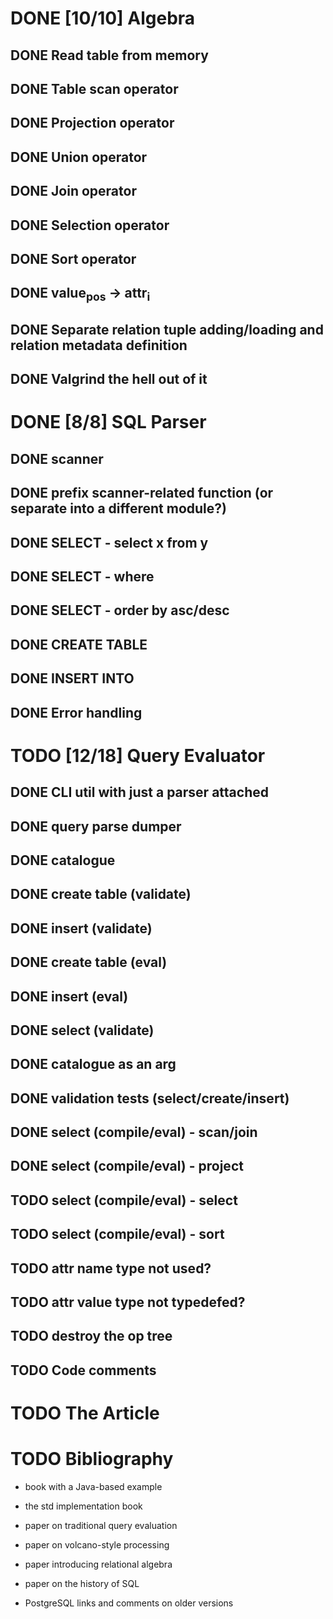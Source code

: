 * DONE [10/10] Algebra
** DONE Read table from memory
** DONE Table scan operator
** DONE Projection operator
** DONE Union operator
** DONE Join operator
** DONE Selection operator
** DONE Sort operator
** DONE value_pos -> attr_i
** DONE Separate relation tuple adding/loading and relation metadata definition
** DONE Valgrind the hell out of it
* DONE [8/8] SQL Parser
** DONE scanner
** DONE prefix scanner-related function (or separate into a different module?)
** DONE SELECT - select x from y
** DONE SELECT - where
** DONE SELECT - order by asc/desc
** DONE CREATE TABLE
** DONE INSERT INTO
** DONE Error handling
* TODO [12/18] Query Evaluator
** DONE CLI util with just a parser attached
** DONE query parse dumper
** DONE catalogue
** DONE create table (validate)
** DONE insert (validate)
** DONE create table (eval)
** DONE insert (eval)
** DONE select (validate)
** DONE catalogue as an arg
** DONE validation tests (select/create/insert)
** DONE select (compile/eval) - scan/join
** DONE select (compile/eval) - project
** TODO select (compile/eval) - select
** TODO select (compile/eval) - sort
** TODO attr name type not used?
** TODO attr value type not typedefed?
** TODO destroy the op tree
** TODO Code comments
* TODO The Article
* TODO Bibliography

  - book with a Java-based example

  - the std implementation book

  - paper on traditional query evaluation

  - paper on volcano-style processing

  - paper introducing relational algebra

  - paper on the history of SQL

  - PostgreSQL links and comments on older versions
